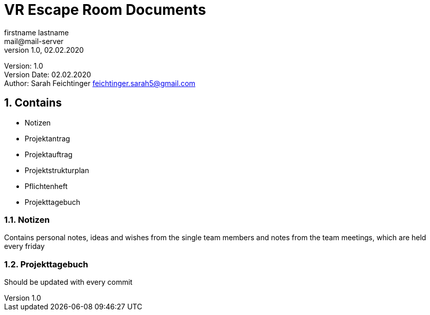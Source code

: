 = VR Escape Room Documents
// Metadata
firstname lastname <mail@mail-server>
1.0, 02.02.2020

// Settings
:source-highlighter: coderay
:icons: font
:sectnums:    // Nummerierung der Überschriften / section numbering
// Refs:
:imagesdir: images
:sourcedir-code: src/main/java/at/htl/jdbcprimer
:sourcedir-test: src/test/java/at/htl/jdbcprimer
:toc:

Version: {revnumber} +
Version Date: {revdate} +
Author: Sarah Feichtinger feichtinger.sarah5@gmail.com

++++
<link rel="stylesheet"  href="http://cdnjs.cloudflare.com/ajax/libs/font-awesome/4.7.0/css/font-awesome.min.css">
++++

== Contains
* Notizen
* Projektantrag
* Projektauftrag
* Projektstrukturplan
* Pflichtenheft
* Projekttagebuch

=== Notizen
Contains personal notes, ideas and wishes from the single team members
and notes from the team meetings, which are held every friday

=== Projekttagebuch
Should be updated with every commit